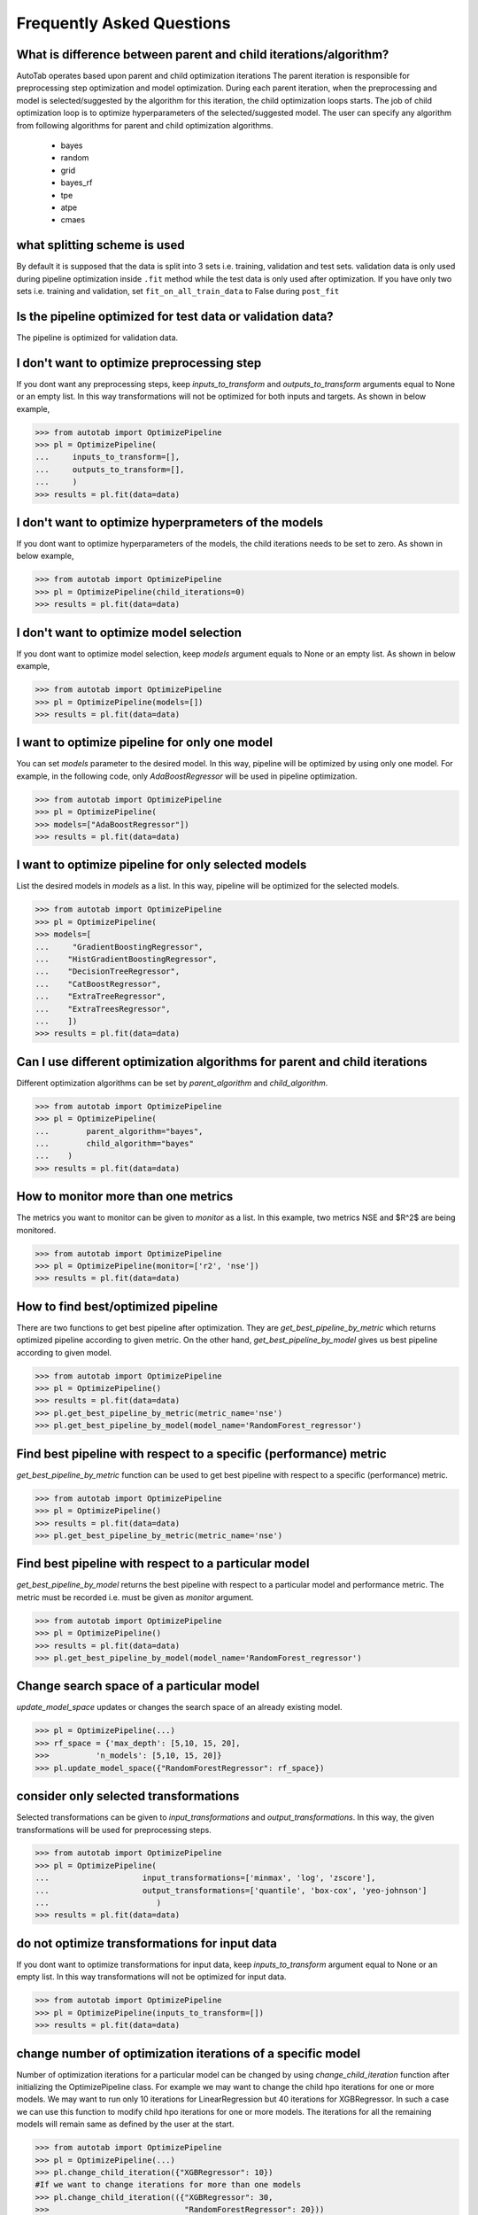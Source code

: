 Frequently Asked Questions
**************************

What is difference between parent and child iterations/algorithm?
=================================================================
AutoTab operates based upon parent and child optimization iterations
The parent iteration is responsible for preprocessing step optimization
and model optimization. During each parent iteration, when the preprocessing
and model is selected/suggested by the algorithm for this iteration, the
child optimization loops starts. The job of child optimization loop is
to optimize hyperparameters of the selected/suggested model. The user can
specify any algorithm from following algorithms for parent and child optimization
algorithms.

    - bayes
    - random
    - grid
    - bayes_rf
    - tpe
    - atpe
    - cmaes

what splitting scheme is used
=============================
By default it is supposed that the data is split into 3 sets i.e. training, validation
and test sets. validation data is only used during pipeline optimization inside
``.fit`` method while the test data is only used after optimization. If you have
only two sets i.e. training and validation, set ``fit_on_all_train_data`` to False
during ``post_fit``

Is the pipeline optimized for test data or validation data?
===========================================================
The pipeline is optimized for validation data.

I don't want to optimize preprocessing step
===========================================
If you dont want any preprocessing steps, keep `inputs_to_transform`
and `outputs_to_transform` arguments equal to None or an empty list.
In this way transformations will not be optimized for both inputs and targets.
As shown in below example,

.. code-block:: python

    >>> from autotab import OptimizePipeline
    >>> pl = OptimizePipeline(
    ...     inputs_to_transform=[],
    ...     outputs_to_transform=[],
    ...     )
    >>> results = pl.fit(data=data)

I don't want to optimize hyperprameters of the models
=====================================================
If you dont want to optimize hyperparameters of the models,
the child iterations needs to be set to zero. As shown in below example,

.. code-block:: python

    >>> from autotab import OptimizePipeline
    >>> pl = OptimizePipeline(child_iterations=0)
    >>> results = pl.fit(data=data)

I don't want to optimize model selection
========================================
If you dont want to optimize model selection,
keep `models` argument equals to None or an empty list. As shown in below example,

.. code-block:: python

    >>> from autotab import OptimizePipeline
    >>> pl = OptimizePipeline(models=[])
    >>> results = pl.fit(data=data)

I want to optimize pipeline for only one model
==============================================
You can set `models` parameter to the desired model.
In this way, pipeline will be optimized by using only one model.
For example, in the following code, only `AdaBoostRegressor` will
be used in pipeline optimization.

.. code-block:: python

    >>> from autotab import OptimizePipeline
    >>> pl = OptimizePipeline(
    >>> models=["AdaBoostRegressor"])
    >>> results = pl.fit(data=data)

I want to optimize pipeline for only selected models
====================================================
List the desired models in `models` as a
list. In this way, pipeline will be optimized
for the selected models.

.. code-block:: python

    >>> from autotab import OptimizePipeline
    >>> pl = OptimizePipeline(
    >>> models=[
    ...     "GradientBoostingRegressor",
    ...    "HistGradientBoostingRegressor",
    ...    "DecisionTreeRegressor",
    ...    "CatBoostRegressor",
    ...    "ExtraTreeRegressor",
    ...    "ExtraTreesRegressor",
    ...    ])
    >>> results = pl.fit(data=data)

Can I use different optimization algorithms for parent and child iterations
===========================================================================
Different optimization algorithms can be set by `parent_algorithm` and
`child_algorithm`.

.. code-block:: python

    >>> from autotab import OptimizePipeline
    >>> pl = OptimizePipeline(
    ...        parent_algorithm="bayes",
    ...        child_algorithm="bayes"
    ...    )
    >>> results = pl.fit(data=data)

How to monitor more than one metrics
====================================
The metrics you want to monitor can be given to `monitor` as a list.
In this example, two metrics NSE and $R^2$ are being monitored.

.. code-block:: python

    >>> from autotab import OptimizePipeline
    >>> pl = OptimizePipeline(monitor=['r2', 'nse'])
    >>> results = pl.fit(data=data)

How to find best/optimized pipeline
===================================
There are two functions to get best pipeline after optimization.
They are `get_best_pipeline_by_metric` which returns optimized pipeline
according to given metric. On the other hand, `get_best_pipeline_by_model`
gives us best pipeline according to given model.

.. code-block:: python

    >>> from autotab import OptimizePipeline
    >>> pl = OptimizePipeline()
    >>> results = pl.fit(data=data)
    >>> pl.get_best_pipeline_by_metric(metric_name='nse')
    >>> pl.get_best_pipeline_by_model(model_name='RandomForest_regressor')

Find best pipeline with respect to a specific (performance) metric
==================================================================
`get_best_pipeline_by_metric` function can be used to get best pipeline with
respect to a specific (performance) metric.

.. code-block:: python

    >>> from autotab import OptimizePipeline
    >>> pl = OptimizePipeline()
    >>> results = pl.fit(data=data)
    >>> pl.get_best_pipeline_by_metric(metric_name='nse')

Find best pipeline with respect to a particular model
=====================================================
`get_best_pipeline_by_model` returns the best pipeline with respect to a particular model and
performance metric. The metric must be recorded i.e. must be given as
`monitor` argument.

.. code-block:: python

    >>> from autotab import OptimizePipeline
    >>> pl = OptimizePipeline()
    >>> results = pl.fit(data=data)
    >>> pl.get_best_pipeline_by_model(model_name='RandomForest_regressor')

Change search space of a particular model
=========================================
`update_model_space` updates or changes the search space
of an already existing model.

.. code-block:: python

    >>> pl = OptimizePipeline(...)
    >>> rf_space = {'max_depth': [5,10, 15, 20],
    >>>          'n_models': [5,10, 15, 20]}
    >>> pl.update_model_space({"RandomForestRegressor": rf_space})

consider only selected transformations
======================================
Selected transformations can be given to `input_transformations`
and `output_transformations`. In this way, the given transformations
will be used for preprocessing steps.

.. code-block:: python

    >>> from autotab import OptimizePipeline
    >>> pl = OptimizePipeline(
    ...                    input_transformations=['minmax', 'log', 'zscore'],
    ...                    output_transformations=['quantile', 'box-cox', 'yeo-johnson']
    ...                       )
    >>> results = pl.fit(data=data)

do not optimize transformations for input data
==============================================
If you dont want to optimize transformations for input data,
keep `inputs_to_transform` argument equal to None or an empty list.
In this way transformations will not be optimized for input data.

.. code-block:: python

    >>> from autotab import OptimizePipeline
    >>> pl = OptimizePipeline(inputs_to_transform=[])
    >>> results = pl.fit(data=data)

change number of optimization iterations of a specific model
============================================================
Number of optimization iterations for a particular model
can be changed by using `change_child_iteration` function after initializing the
OptimizePipeline class. For example we may want to change the
child hpo iterations for one or more models. We may want to
run only 10 iterations for LinearRegression but 40
iterations for XGBRegressor. In such a case we can use this function to
modify child hpo iterations for one or more models. The iterations for all
the remaining models will remain same as defined by the user at the start.

.. code-block:: python

    >>> from autotab import OptimizePipeline
    >>> pl = OptimizePipeline(...)
    >>> pl.change_child_iteration({"XGBRegressor": 10})
    #If we want to change iterations for more than one models
    >>> pl.change_child_iteration(({"XGBRegressor": 30,
    >>>                             "RandomForestRegressor": 20}))

where are all the results stored
================================
The results are stored in folder named results in the
current working directory. The exact path of stored results can
be checked by printing `model.path`.

.. code-block:: python

    >>> from autotab import OptimizePipeline
    >>> pl = OptimizePipeline(...)
    >>> print(pl.path)

what if optimization stops in the middle
========================================
If optimization stops in the middle due to an error,
remaining results can be saved and analyzed by using these commands.

.. code-block:: python

    >>> from autotab import OptimizePipeline
    >>> pl = OptimizePipeline(...)
    >>> pl.fit(data=data)
    .. # if above command stops in the middle due to an error
    >>> pl.save_results()
    >>> pl.post_fit(data=data)

what is ``config.json`` file
============================
`config.json` is a simply plain text file that stores information
about pipeline such as parameters, pipeline configuration. The pipeline
can be built again by using `from_config_file` method as shown below.

.. code-block:: python

    >>> from autotab import OptimizePipeline
    >>> config_path = "path/to/config.json"
    >>> new_pipeline = OptimizePipeline.from_config_file(config_path)

How to include results from previous runs
=========================================
The path to `iterations.json` from previous pipeline results
has to be given to fit function in order to include results
from previous runs.

.. code-block:: python

    >>> from autotab import OptimizePipeline
    >>> pl = OptimizePipeline(...)
    >>> fpath = "path/to/previous/iterations.json"
    >>> results = pl.fit(data=data, previous_results=fpath)

What versions of underlying libraries do this package depends
=============================================================
Currently `AutoTab` is strongly coupled with a ML python framework
`AI4Water`, whose version should be 1.2 or greater. Another dependency
is `h5py` which does not have any specific version requirement.

how to use cross validation during pipeline optimization
========================================================
By default the pipeline is evaluated on the validation data according to ``eval_metric``.
However, you can choose to perform cross validation on child or parent or on both
iterations. To perform cross validation at parent iterations set ``cv_parent_hpo``
to ``True``. Similarly to perform cross validation at child iteration, set ``cv_child_hpo``
to True. You must pass the ``cross_validator`` argument as well to determine
what kind of cross validation to be performed. Consider the following example

.. code-block:: python

    >>> from autotab import OptimizePipeline
    >>> pl = OptimizePipeline(
    ...           ...    # add other arguments
    ...           cv_parent_hpo=True,
    ...           cross_validator={"KFold": {"n_splits": 5}},
    ...    )

Instead of ``KFold``, we also choose ``LeaveOneOut``, or ``ShuffleSplit`` or ``TimeSeriesSplit``.


how to change search space for batch_size and learning rate
===========================================================
The learning_rate and batch_size search space is only active for
deep learning models i.e. when the ``category`` is "DL". The default
search space for learning rate is ``Real(low=1e-5, high=0.05, num_samples=10, name="lr")``
while for batch_size, the default search space is ``[8, 16, 32, 64]``.
We can change the default search space by making use of ``change_batch_size_space``
and ``change_lr_space`` methods after class initialization. For example we can
achieve a different batch_size search space as below

.. code-block:: python

    >>> from autotab import OptimizePipeline
    >>> pl = OptimizePipeline(
    ...         ...  # add other arguments
    ...         category="DL
    ...           )
    ... pl.change_batch_size_space([32, 64, 128, 256, 512])

